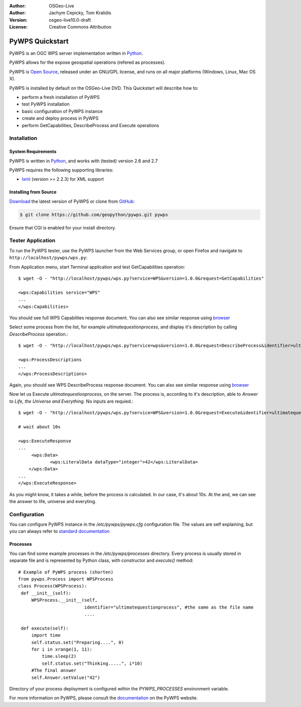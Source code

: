 :Author: OSGeo-Live
:Author: Jachym Cepicky, Tom Kralidis
:Version: osgeo-live10.0-draft
:License: Creative Commons Attribution

.. image:: ../../images/project_logos/logo-pywps.png
  :scale: 80 %
  :alt: project logo
  :align: right
  :target: http://pywps.org

.. image:: ../../images/logos/OSGeo_incubation.png
  :scale: 100
  :alt: OSGeo Project in Incubation
  :align: right
  :target: http://www.osgeo.org

********************************************************************************
PyWPS Quickstart
********************************************************************************

PyWPS is an OGC WPS server implementation written in `Python <http://python.org>`_.

PyWPS allows for the expose geospatial operations (refered as processes).

PyWPS is `Open Source`_, released under an GNU/GPL license, and runs on all major platforms (Windows, Linux, Mac OS X).

PyWPS is installed by default on the OSGeo-Live DVD.  This Quickstart will describe how to:

* perform a fresh installation of PyWPS
* test PyWPS installation
* basic configuration of PyWPS instance
* create and deploy process in PyWPS
* perform GetCapabilities, DescribeProcess and Execute operations

Installation
============

System Requirements
-------------------

PyWPS is written in `Python <http://python.org>`_, and works with (tested) version 2.6 and 2.7

PyWPS requires the following supporting libraries:

- `lxml`_ (version >= 2.2.3) for XML support

Installing from Source
----------------------

`Download`_ the latest version of PyWPS or clone from `GitHub`_:

.. code-block:: bash

  $ git clone https://github.com/geopython/pywps.git pywps 

Ensure that CGI is enabled for your install directory.  

Tester Application
==================

To run the PyWPS tester, use the PyWPS launcher from the Web Services group, or open Firefox and navigate to ``http://localhost/pywps/wps.py``:

From Application menu, start Terminal application and test GetCapabilities
operation::

    $ wget -O - "http://localhost/pywps/wps.py?service=WPS&version=1.0.0&request=GetCapabilities"

    <wps:Capabilities service="WPS"
    ...
    </wps:Capabilities>

You should see full WPS Capabilites response document. You can also see similar
response using `browser <http://localhost/pywps/wps.py?service=WPS&version=1.0.0&request=GetCapabilities>`_

Select some process from the list, for example `ultimatequestionprocess`, and
display it's description by calling `DescribeProcess` operation.::

    $ wget -O - "http://localhost/pywps/wps.py?service=wps&version=1.0.0&request=DescribeProcess&identifier=ultimatequestionprocess"

    <wps:ProcessDescriptions
    ...
    </wps:ProcessDescriptions>

Again, you should see WPS DescribeProcess response document. You can also see similar
response using `browser <http://localhost/pywps/wps.py?service=WPS&version=1.0.0&request=DescribeProcess&identifier=ultimatequestionprocess>`_

Now let us Execute `ultimatequestionprocess`, on the server. The process is,
according to it's description, able to *Answer to Life, the Universe and Everything*. No inputs are requied.::

    $ wget -O - "http://localhost/pywps/wps.py?service=WPS&version=1.0.0&request=Execute&identifier=ultimatequestionprocess"

    # wait about 10s

    <wps:ExecuteResponse
    ...
         <wps:Data>
                <wps:LiteralData dataType="integer">42</wps:LiteralData>
        </wps:Data>  
    ...
    </wps:ExecuteResponse>

As you might know, it takes a while, before the process is calculated. In our
case, it's about 10s. At the and, we can see the answer to life, universe and
everyting.

Configuration
=============

You can configure PyWPS instance in the `/etc/pywps/pywps.cfg`
configuration file. The values are self explaining, but you can always refer to
`standard documentation <http://geopython.github.io/pywps/doc/build/html/configuration/index.html#configuration-of-pywps-instance>`_

Processes
---------

You can find some example processes in the `/etc/pywps/processes`
directory. Every process is usually stored in separate file and is represented
by Python class, with constructor and `execute()` method::

    
    # Example of PyWPS process (shorten)
    from pywps.Process import WPSProcess                               
    class Process(WPSProcess):
     def __init__(self):
         WPSProcess.__init__(self,
                             identifier="ultimatequestionprocess", #the same as the file name
                             ....
                                           
     def execute(self):
         import time
         self.status.set("Preparing....", 0)
         for i in xrange(1, 11):
             time.sleep(2)
             self.status.set("Thinking.....", i*10) 
         #The final answer    
         self.Answer.setValue("42")

Directory of your process deployment is configured within the
`PYWPS_PROCESSES` environment variable.

For more information on PyWPS, please consult the `documentation`_ on the PyWPS website.

.. _`OpenGIS Web Processing Service`: http://www.opengeospatial.org/standards/wps
.. _`Open Source`: http://www.opensource.org/
.. _`documentation`: http://pywps.org/docs
.. _`lxml`: http://lxml.de/
.. _`Download`: http://pywps.org/download
.. _`GitHub`: https://github.com/geopython/PyWPS
